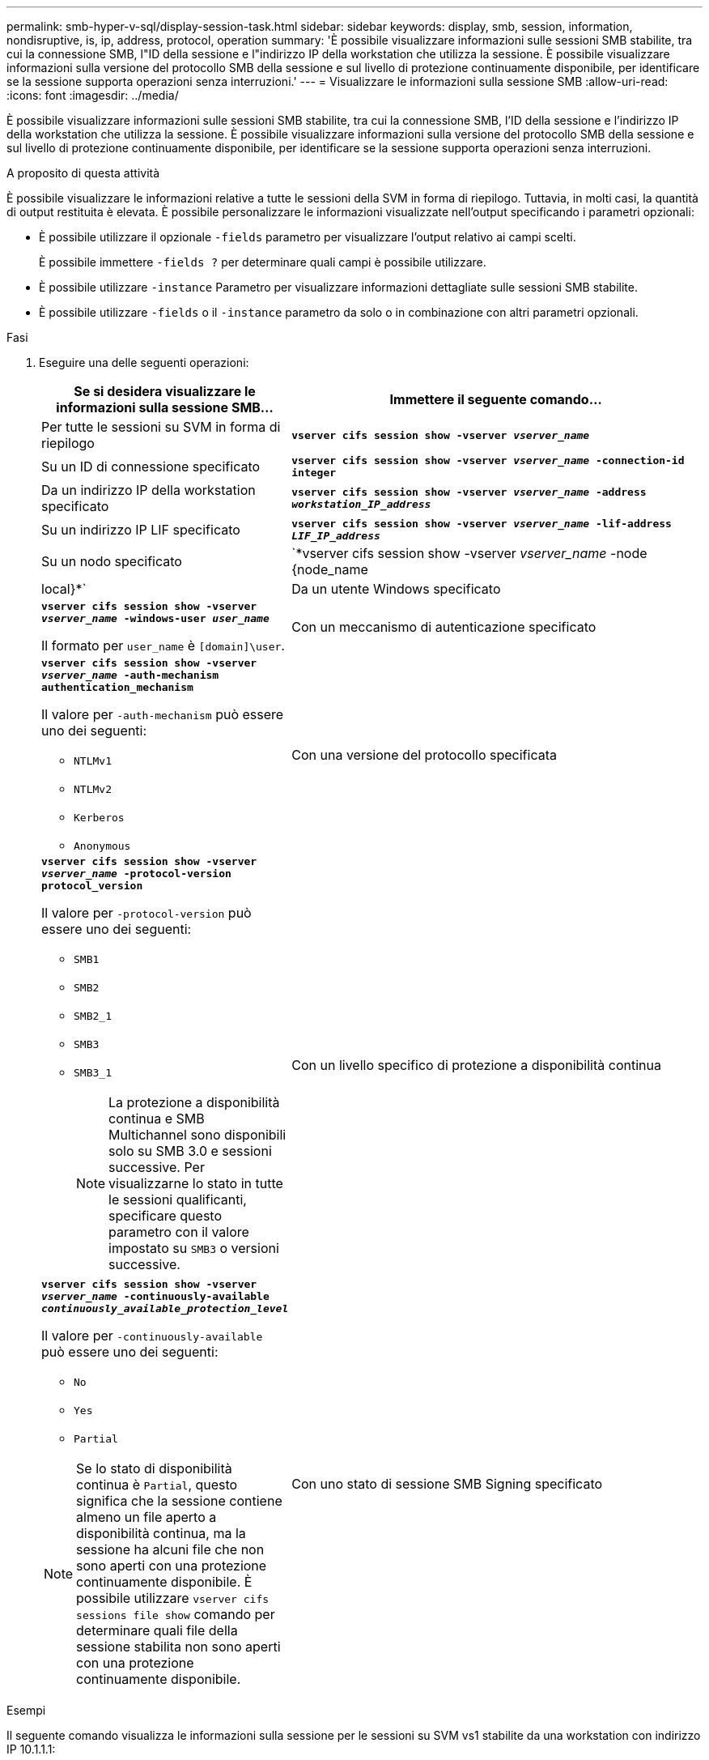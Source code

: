 ---
permalink: smb-hyper-v-sql/display-session-task.html 
sidebar: sidebar 
keywords: display, smb, session, information, nondisruptive, is, ip, address, protocol, operation 
summary: 'È possibile visualizzare informazioni sulle sessioni SMB stabilite, tra cui la connessione SMB, l"ID della sessione e l"indirizzo IP della workstation che utilizza la sessione. È possibile visualizzare informazioni sulla versione del protocollo SMB della sessione e sul livello di protezione continuamente disponibile, per identificare se la sessione supporta operazioni senza interruzioni.' 
---
= Visualizzare le informazioni sulla sessione SMB
:allow-uri-read: 
:icons: font
:imagesdir: ../media/


[role="lead"]
È possibile visualizzare informazioni sulle sessioni SMB stabilite, tra cui la connessione SMB, l'ID della sessione e l'indirizzo IP della workstation che utilizza la sessione. È possibile visualizzare informazioni sulla versione del protocollo SMB della sessione e sul livello di protezione continuamente disponibile, per identificare se la sessione supporta operazioni senza interruzioni.

.A proposito di questa attività
È possibile visualizzare le informazioni relative a tutte le sessioni della SVM in forma di riepilogo. Tuttavia, in molti casi, la quantità di output restituita è elevata. È possibile personalizzare le informazioni visualizzate nell'output specificando i parametri opzionali:

* È possibile utilizzare il opzionale `-fields` parametro per visualizzare l'output relativo ai campi scelti.
+
È possibile immettere `-fields ?` per determinare quali campi è possibile utilizzare.

* È possibile utilizzare `-instance` Parametro per visualizzare informazioni dettagliate sulle sessioni SMB stabilite.
* È possibile utilizzare `-fields` o il `-instance` parametro da solo o in combinazione con altri parametri opzionali.


.Fasi
. Eseguire una delle seguenti operazioni:
+
[cols="1,3"]
|===
| Se si desidera visualizzare le informazioni sulla sessione SMB... | Immettere il seguente comando... 


 a| 
Per tutte le sessioni su SVM in forma di riepilogo
 a| 
`*vserver cifs session show -vserver _vserver_name_*`



 a| 
Su un ID di connessione specificato
 a| 
`*vserver cifs session show -vserver _vserver_name_ -connection-id integer*`



 a| 
Da un indirizzo IP della workstation specificato
 a| 
`*vserver cifs session show -vserver _vserver_name_ -address _workstation_IP_address_*`



 a| 
Su un indirizzo IP LIF specificato
 a| 
`*vserver cifs session show -vserver _vserver_name_ -lif-address _LIF_IP_address_*`



 a| 
Su un nodo specificato
 a| 
`*vserver cifs session show -vserver _vserver_name_ -node {node_name|local}*`



 a| 
Da un utente Windows specificato
 a| 
`*vserver cifs session show -vserver _vserver_name_ -windows-user _user_name_*`

Il formato per `user_name` è `[domain]\user`.



 a| 
Con un meccanismo di autenticazione specificato
 a| 
`*vserver cifs session show -vserver _vserver_name_ -auth-mechanism authentication_mechanism*`

Il valore per `-auth-mechanism` può essere uno dei seguenti:

** `NTLMv1`
** `NTLMv2`
** `Kerberos`
** `Anonymous`




 a| 
Con una versione del protocollo specificata
 a| 
`*vserver cifs session show -vserver _vserver_name_ -protocol-version protocol_version*`

Il valore per `-protocol-version` può essere uno dei seguenti:

** `SMB1`
** `SMB2`
** `SMB2_1`
** `SMB3`
** `SMB3_1`
+
[NOTE]
====
La protezione a disponibilità continua e SMB Multichannel sono disponibili solo su SMB 3.0 e sessioni successive. Per visualizzarne lo stato in tutte le sessioni qualificanti, specificare questo parametro con il valore impostato su `SMB3` o versioni successive.

====




 a| 
Con un livello specifico di protezione a disponibilità continua
 a| 
`*vserver cifs session show -vserver _vserver_name_ -continuously-available _continuously_available_protection_level_*`

Il valore per `-continuously-available` può essere uno dei seguenti:

** `No`
** `Yes`
** `Partial`


[NOTE]
====
Se lo stato di disponibilità continua è `Partial`, questo significa che la sessione contiene almeno un file aperto a disponibilità continua, ma la sessione ha alcuni file che non sono aperti con una protezione continuamente disponibile. È possibile utilizzare `vserver cifs sessions file show` comando per determinare quali file della sessione stabilita non sono aperti con una protezione continuamente disponibile.

====


 a| 
Con uno stato di sessione SMB Signing specificato
 a| 
`*vserver cifs session show -vserver _vserver_name_ -is-session-signed {true{vbar}false}*`

|===


.Esempi
Il seguente comando visualizza le informazioni sulla sessione per le sessioni su SVM vs1 stabilite da una workstation con indirizzo IP 10.1.1.1:

[listing]
----
cluster1::> vserver cifs session show -address 10.1.1.1
Node:    node1
Vserver: vs1
Connection Session                                    Open         Idle
ID          ID      Workstation      Windows User    Files         Time
----------  ------- ---------------- ------------- ------- ------------
3151272279,
3151272280,
3151272281  1       10.1.1.1         DOMAIN\joe          2          23s
----
Il seguente comando visualizza informazioni dettagliate sulla sessione per le sessioni con protezione continuamente disponibile su SVM vs1. La connessione è stata effettuata utilizzando l'account di dominio.

[listing]
----
cluster1::> vserver cifs session show -instance -continuously-available Yes

                        Node: node1
                     Vserver: vs1
                  Session ID: 1
               Connection ID: 3151274158
Incoming Data LIF IP Address: 10.2.1.1
      Workstation IP address: 10.1.1.2
    Authentication Mechanism: Kerberos
                Windows User: DOMAIN\SERVER1$
                   UNIX User: pcuser
                 Open Shares: 1
                  Open Files: 1
                  Open Other: 0
              Connected Time: 10m 43s
                   Idle Time: 1m 19s
            Protocol Version: SMB3
      Continuously Available: Yes
           Is Session Signed: false
       User Authenticated as: domain-user
                NetBIOS Name: -
       SMB Encryption Status: Unencrypted
----
Il seguente comando visualizza le informazioni di sessione su una sessione che utilizza SMB 3.0 e SMB Multichannel su SVM vs1. Nell'esempio, l'utente si è connesso a questa condivisione da un client SMB 3.0 utilizzando l'indirizzo IP LIF; pertanto, il meccanismo di autenticazione è stato impostato su NTLMv2 per impostazione predefinita. La connessione deve essere effettuata utilizzando l'autenticazione Kerberos per connettersi con la protezione continuamente disponibile.

[listing]
----
cluster1::> vserver cifs session show -instance -protocol-version SMB3

                        Node: node1
                     Vserver: vs1
                  Session ID: 1
              **Connection IDs: 3151272607,31512726078,3151272609
            Connection Count: 3**
Incoming Data LIF IP Address: 10.2.1.2
      Workstation IP address: 10.1.1.3
    Authentication Mechanism: NTLMv2
                Windows User: DOMAIN\administrator
                   UNIX User: pcuser
                 Open Shares: 1
                  Open Files: 0
                  Open Other: 0
              Connected Time: 6m 22s
                   Idle Time: 5m 42s
            Protocol Version: SMB3
      Continuously Available: No
           Is Session Signed: false
       User Authenticated as: domain-user
                NetBIOS Name: -
       SMB Encryption Status: Unencrypted
----